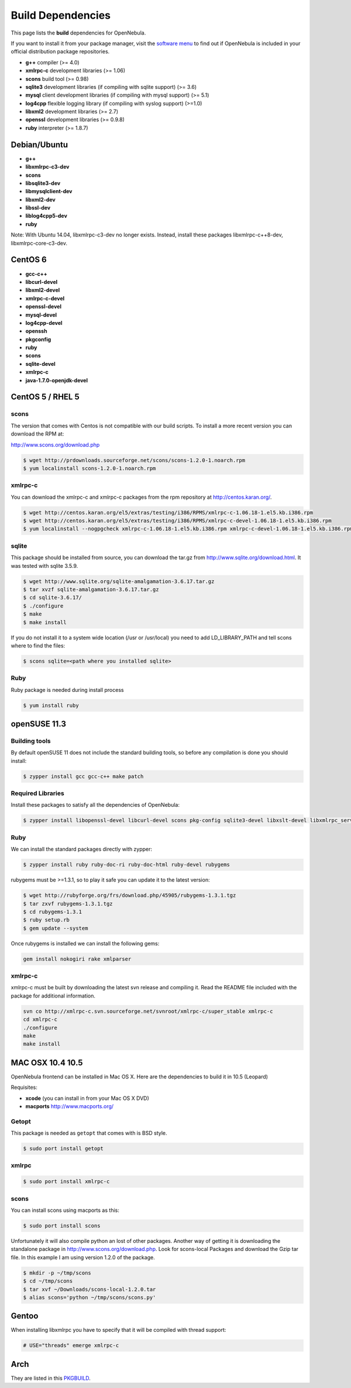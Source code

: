 .. _build_deps:

===================
Build Dependencies
===================

This page lists the **build** dependencies for OpenNebula.

If you want to install it from your package manager, visit the `software menu <http://opennebula.org/software:software>`__ to find out if OpenNebula is included in your official distribution package repositories.

-  **g++** compiler (>= 4.0)
-  **xmlrpc-c** development libraries (>= 1.06)
-  **scons** build tool (>= 0.98)
-  **sqlite3** development libraries (if compiling with sqlite support) (>= 3.6)
-  **mysql** client development libraries (if compiling with mysql support) (>= 5.1)
-  **log4cpp** flexible logging library (if compiling with syslog support) (>=1.0)
-  **libxml2** development libraries (>= 2.7)
-  **openssl** development libraries (>= 0.9.8)
-  **ruby** interpreter (>= 1.8.7)

Debian/Ubuntu
=============

-  **g++**
-  **libxmlrpc-c3-dev**
-  **scons**
-  **libsqlite3-dev**
-  **libmysqlclient-dev**
-  **libxml2-dev**
-  **libssl-dev**
-  **liblog4cpp5-dev**
-  **ruby**

Note: With Ubuntu 14.04, libxmlrpc-c3-dev no longer exists. Instead, install these packages
libxmlrpc-c++8-dev, libxmlrpc-core-c3-dev.

CentOS 6
========

-  **gcc-c++**
-  **libcurl-devel**
-  **libxml2-devel**
-  **xmlrpc-c-devel**
-  **openssl-devel**
-  **mysql-devel**
-  **log4cpp-devel**
-  **openssh**
-  **pkgconfig**
-  **ruby**
-  **scons**
-  **sqlite-devel**
-  **xmlrpc-c**
-  **java-1.7.0-openjdk-devel**

CentOS 5 / RHEL 5
=================

scons
~~~~~

The version that comes with Centos is not compatible with our build scripts. To install a more recent version you can download the RPM at:

`http://www.scons.org/download.php <http://www.scons.org/download.php>`__

.. code::

    $ wget http://prdownloads.sourceforge.net/scons/scons-1.2.0-1.noarch.rpm
    $ yum localinstall scons-1.2.0-1.noarch.rpm

xmlrpc-c
~~~~~~~~

You can download the xmlrpc-c and xmlrpc-c packages from the rpm repository at `http://centos.karan.org/ <http://centos.karan.org/>`__.

.. code::

    $ wget http://centos.karan.org/el5/extras/testing/i386/RPMS/xmlrpc-c-1.06.18-1.el5.kb.i386.rpm
    $ wget http://centos.karan.org/el5/extras/testing/i386/RPMS/xmlrpc-c-devel-1.06.18-1.el5.kb.i386.rpm
    $ yum localinstall --nogpgcheck xmlrpc-c-1.06.18-1.el5.kb.i386.rpm xmlrpc-c-devel-1.06.18-1.el5.kb.i386.rpm

sqlite
~~~~~~

This package should be installed from source, you can download the tar.gz from `http://www.sqlite.org/download.html <http://www.sqlite.org/download.html>`__. It was tested with sqlite 3.5.9.

.. code::

    $ wget http://www.sqlite.org/sqlite-amalgamation-3.6.17.tar.gz
    $ tar xvzf sqlite-amalgamation-3.6.17.tar.gz
    $ cd sqlite-3.6.17/
    $ ./configure
    $ make
    $ make install

If you do not install it to a system wide location (/usr or /usr/local) you need to add LD\_LIBRARY\_PATH and tell scons where to find the files:

.. code::

    $ scons sqlite=<path where you installed sqlite>

Ruby
~~~~

Ruby package is needed during install process

.. code::

    $ yum install ruby

openSUSE 11.3
=============

Building tools
~~~~~~~~~~~~~~

By default openSUSE 11 does not include the standard building tools, so before any compilation is done you should install:

.. code::

    $ zypper install gcc gcc-c++ make patch

Required Libraries
~~~~~~~~~~~~~~~~~~

Install these packages to satisfy all the dependencies of OpenNebula:

.. code::

    $ zypper install libopenssl-devel libcurl-devel scons pkg-config sqlite3-devel libxslt-devel libxmlrpc_server_abyss++3 libxmlrpc_client++3 libexpat-devel libxmlrpc_server++3 libxml2-devel

Ruby
~~~~

We can install the standard packages directly with zypper:

.. code::

    $ zypper install ruby ruby-doc-ri ruby-doc-html ruby-devel rubygems

rubygems must be >=1.3.1, so to play it safe you can update it to the latest version:

.. code::

    $ wget http://rubyforge.org/frs/download.php/45905/rubygems-1.3.1.tgz
    $ tar zxvf rubygems-1.3.1.tgz
    $ cd rubygems-1.3.1
    $ ruby setup.rb
    $ gem update --system

Once rubygems is installed we can install the following gems:

.. code::

    gem install nokogiri rake xmlparser

xmlrpc-c
~~~~~~~~

xmlrpc-c must be built by downloading the latest svn release and compiling it. Read the README file included with the package for additional information.

.. code::

    svn co http://xmlrpc-c.svn.sourceforge.net/svnroot/xmlrpc-c/super_stable xmlrpc-c
    cd xmlrpc-c
    ./configure
    make
    make install

MAC OSX 10.4 10.5
=================

OpenNebula frontend can be installed in Mac OS X. Here are the dependencies to build it in 10.5 (Leopard)

Requisites:

-  **xcode** (you can install in from your Mac OS X DVD)
-  **macports** `http://www.macports.org/ <http://www.macports.org/>`__

Getopt
~~~~~~

This package is needed as ``getopt`` that comes with is BSD style.

.. code::

    $ sudo port install getopt

xmlrpc
~~~~~~

.. code::

    $ sudo port install xmlrpc-c

scons
~~~~~

You can install scons using macports as this:

.. code::

    $ sudo port install scons

Unfortunately it will also compile python an lost of other packages. Another way of getting it is downloading the standalone package in `http://www.scons.org/download.php <http://www.scons.org/download.php>`__. Look for scons-local Packages and download the Gzip tar file. In this example I am using version 1.2.0 of the package.

.. code::

    $ mkdir -p ~/tmp/scons
    $ cd ~/tmp/scons
    $ tar xvf ~/Downloads/scons-local-1.2.0.tar
    $ alias scons='python ~/tmp/scons/scons.py'

Gentoo
======

When installing libxmlrpc you have to specify that it will be compiled with thread support:

.. code::

    # USE="threads" emerge xmlrpc-c

Arch
====

They are listed in this `PKGBUILD <https://aur.archlinux.org/packages/opennebula/>`__.

